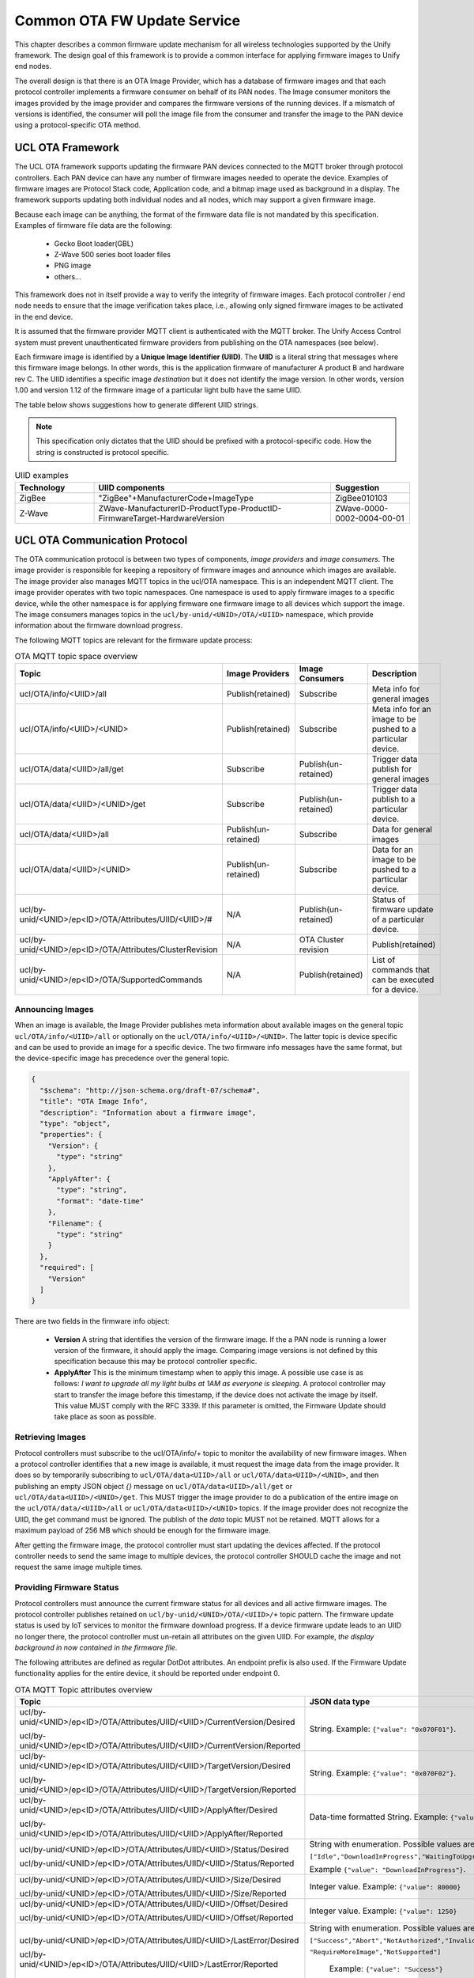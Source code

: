 .. meta::
  :description: Unify Common OTA service
  :keywords: OTA, Firmware, Upgrade

.. raw:: latex

 \newpage

.. _unify_specifications_chapter_common_ota:

Common OTA FW Update Service
============================

This chapter describes a common firmware update mechanism for all wireless
technologies supported by the Unify framework. The design goal of this framework
is to provide a common interface for applying firmware images to Unify end
nodes.

The overall design is that there is an OTA Image Provider, which has a
database of firmware images and that each protocol controller implements a
firmware consumer on behalf of its PAN nodes. The Image consumer monitors
the images provided by the image provider and compares the firmware versions
of the running devices. If a mismatch of versions is identified, the
consumer will poll the image file from the consumer and transfer the image
to the PAN device using a protocol-specific OTA method.

.. uml::

  database ImageProvider
  node MQTT
  node ProtocolController {
    node ImageConsumer
  }
  node PanDevice

  ImageProvider --> MQTT
  MQTT --> ImageConsumer
  ProtocolController--> PanDevice

UCL OTA Framework
-----------------

The UCL OTA framework supports updating the firmware PAN devices connected
to the MQTT broker through protocol controllers. Each PAN device can have
any number of firmware images needed to operate the device. Examples of
firmware images are Protocol Stack code, Application code, and a bitmap
image used as background in a display. The framework supports updating
both individual nodes and all nodes, which may support a given firmware image.

Because each image can be anything, the format of the firmware data file is
not mandated by this specification. Examples of firmware file data
are the following:

 * Gecko Boot loader(GBL)
 * Z-Wave 500 series boot loader files
 * PNG image
 * others...

This framework does not in itself provide a way to verify the integrity
of firmware images. Each protocol controller / end node needs to ensure that
the image verification takes place, i.e., allowing only signed firmware
images to be activated in the end device.

It is assumed that the firmware provider MQTT client is authenticated with
the MQTT broker. The Unify Access Control system must prevent unauthenticated
firmware providers from publishing on the OTA namespaces (see below).

Each firmware image is identified by a **Unique Image Identifier (UIID)**.
The **UIID** is a literal string that messages where this firmware image
belongs. In other words, this is the application firmware of
manufacturer A product B and hardware rev C. The UIID identifies a specific
image *destination* but it does not identify the image version. In other
words, version 1.00 and version 1.12 of the firmware image of a particular
light bulb have the same UIID.

The table below shows suggestions how to generate different UIID strings.

.. note::

  This specification only dictates that the UIID should be prefixed with a
  protocol-specific code. How the string is constructed is protocol specific.

.. list-table:: UIID examples
  :name: table_unify_specifications_uiid_examples
  :widths: 20 60 20
  :header-rows: 1

  * - Technology
    - UIID components
    - Suggestion
  * - ZigBee
    - "ZigBee"+ManufacturerCode+ImageType
    - ZigBee010103
  * - Z-Wave
    - ZWave-ManufacturerID-ProductType-ProductID-FirmwareTarget-HardwareVersion
    - ZWave-0000-0002-0004-00-01


UCL OTA Communication Protocol
------------------------------

The OTA communication protocol is between two types of components,
*image providers* and *image consumers*.
The image provider is responsible for keeping a repository of firmware images
and announce which images are available.
The image provider also manages MQTT topics in the ucl/OTA namespace.
This is an independent MQTT client. The image provider operates with two topic namespaces. One namespace is used to apply firmware images to a specific device, while the other namespace is for applying firmware one firmware image to all devices which support the image.
The image consumers manages topics in the
``ucl/by-unid/<UNID>/OTA/<UIID>`` namespace, which provide information about
the firmware download progress.

The following MQTT topics are relevant for the firmware update process:

.. list-table:: OTA MQTT topic space overview
  :name: table_unify_specifications_ota_mqt_topic_space_overview
  :widths: 30 20 20 30
  :header-rows: 1

  * - Topic
    - Image Providers
    - Image Consumers
    - Description
  * - ucl/OTA/info/<UIID>/all
    - Publish(retained)
    - Subscribe
    - Meta info for general images
  * - ucl/OTA/info/<UIID>/<UNID>
    - Publish(retained)
    - Subscribe
    - Meta info for an image to be pushed to a particular device.
  * - ucl/OTA/data/<UIID>/all/get
    - Subscribe
    - Publish(un-retained)
    - Trigger data publish for general images
  * - ucl/OTA/data/<UIID>/<UNID>/get
    - Subscribe
    - Publish(un-retained)
    - Trigger data publish to a particular device.
  * - ucl/OTA/data/<UIID>/all
    - Publish(un-retained)
    - Subscribe
    - Data for general images
  * - ucl/OTA/data/<UIID>/<UNID>
    - Publish(un-retained)
    - Subscribe
    - Data for an image to be pushed to a particular device.
  * - ucl/by-unid/<UNID>/ep<ID>/OTA/Attributes/UIID/<UIID>/#
    - N/A
    - Publish(un-retained)
    - Status of firmware update of a particular device.
  * - ucl/by-unid/<UNID>/ep<ID>/OTA/Attributes/ClusterRevision
    - N/A
    - OTA Cluster revision
    - Publish(retained)
  * - ucl/by-unid/<UNID>/ep<ID>/OTA/SupportedCommands
    - N/A
    - Publish(retained)
    -  List of commands that can be executed for a device.

Announcing Images
'''''''''''''''''

When an image is available, the Image Provider publishes meta information
about available images on the general topic ``ucl/OTA/info/<UIID>/all``
or optionally on the ``ucl/OTA/info/<UIID>/<UNID>``. The latter topic is
device specific and can be used to provide an image for a specific device.
The two firmware info messages have the same format, but the device-specific
image has precedence over the general topic.

.. code-block:: json

  {
    "$schema": "http://json-schema.org/draft-07/schema#",
    "title": "OTA Image Info",
    "description": "Information about a firmware image",
    "type": "object",
    "properties": {
      "Version": {
        "type": "string"
      },
      "ApplyAfter": {
        "type": "string",
        "format": "date-time"
      },
      "Filename": {
        "type": "string"
      }
    },
    "required": [
      "Version"
    ]
  }

There are two fields in the firmware info object:

  * **Version** A string that identifies the version of the firmware image.
    If the a PAN node is running a lower version of the firmware, it
    should apply the image. Comparing image versions is not defined by this
    specification because this may be protocol controller specific.

  * **ApplyAfter** This is the minimum timestamp when to apply this image.
    A possible use case is as follows:
    *I want to upgrade all my light bulbs at 1AM as everyone is sleeping*.
    A protocol controller may start to transfer the image before this
    timestamp, if the device does not activate the image by itself.
    This value MUST comply with the RFC 3339.
    If this parameter is omitted, the Firmware Update should take place as soon
    as possible.

Retrieving Images
'''''''''''''''''

Protocol controllers must subscribe to the ucl/OTA/info/+ topic to monitor the
availability of new firmware images. When a protocol controller identifies
that a new image is available, it must request the image data from the image
provider. It does so by temporarily subscribing to
``ucl/OTA/data<UIID>/all`` or ``ucl/OTA/data<UIID>/<UNID>``, and then publishing
an empty JSON object *{}* message on ``ucl/OTA/data<UIID>/all/get`` or
``ucl/OTA/data<UIID>/<UNID>/get``. This MUST trigger the image provider to do
a publication of the entire image on the ``ucl/OTA/data/<UIID>/all`` or
``ucl/OTA/data<UIID>/<UNID>`` topics.
If the image provider does not recognize the UIID, the get command must be ignored.
The publish of the *data* topic MUST not be retained. MQTT allows for a
maximum payload of 256 MB which should be enough for the firmware image.

After getting the firmware image, the protocol controller must start updating
the devices affected. If the protocol controller needs to send the same
image to multiple devices, the protocol controller SHOULD cache the
image and not request the same image multiple times.

Providing Firmware Status
'''''''''''''''''''''''''

Protocol controllers must announce the current firmware status for all devices
and all active firmware images. The protocol controller publishes retained on
``ucl/by-unid/<UNID>/OTA/<UIID>/+`` topic pattern. The firmware update status
is used by IoT services to monitor the firmware download progress.
If a device firmware update leads to an UIID no longer there, the protocol
controller must un-retain all attributes on the given UIID.
For example, *the display background in now contained in the firmware file*.

The following attributes are defined as regular DotDot attributes.
An endpoint prefix is also used. If the Firmware Update functionality applies
for the entire device, it should be reported under endpoint 0.

.. list-table:: OTA MQTT Topic attributes overview
  :name: table_unify_specifications_ota_mqtt_topic_attributes_overview
  :widths: 50 50
  :width: 80%
  :header-rows: 1

  * - Topic
    - JSON data type
  * - ucl/by-unid/<UNID>/ep<ID>/OTA/Attributes/UIID/<UIID>/CurrentVersion/Desired

      ucl/by-unid/<UNID>/ep<ID>/OTA/Attributes/UIID/<UIID>/CurrentVersion/Reported
    - String. Example: ``{"value": "0x070F01"}``.
  * - ucl/by-unid/<UNID>/ep<ID>/OTA/Attributes/UIID/<UIID>/TargetVersion/Desired

      ucl/by-unid/<UNID>/ep<ID>/OTA/Attributes/UIID/<UIID>/TargetVersion/Reported
    - String. Example: ``{"value": "0x070F02"}``.
  * - ucl/by-unid/<UNID>/ep<ID>/OTA/Attributes/UIID/<UIID>/ApplyAfter/Desired

      ucl/by-unid/<UNID>/ep<ID>/OTA/Attributes/UIID/<UIID>/ApplyAfter/Reported
    - Data-time formatted String. Example: ``{"value": "2021-04-15T23:59:59+00:00"}``
  * - ucl/by-unid/<UNID>/ep<ID>/OTA/Attributes/UIID/<UIID>/Status/Desired

      ucl/by-unid/<UNID>/ep<ID>/OTA/Attributes/UIID/<UIID>/Status/Reported
    - String with enumeration. Possible values are :

      ``["Idle","DownloadInProgress","WaitingToUpgrade","WaitForMore","WaitingToUpgradeViaExternalEvent"]``

      Example ``{"value": "DownloadInProgress"}``.

  * - ucl/by-unid/<UNID>/ep<ID>/OTA/Attributes/UIID/<UIID>/Size/Desired

      ucl/by-unid/<UNID>/ep<ID>/OTA/Attributes/UIID/<UIID>/Size/Reported
    - Integer value. Example: ``{"value": 80000}``
  * - ucl/by-unid/<UNID>/ep<ID>/OTA/Attributes/UIID/<UIID>/Offset/Desired

      ucl/by-unid/<UNID>/ep<ID>/OTA/Attributes/UIID/<UIID>/Offset/Reported
    - Integer value. Example: ``{"value": 1250}``
  * - ucl/by-unid/<UNID>/ep<ID>/OTA/Attributes/UIID/<UIID>/LastError/Desired

      ucl/by-unid/<UNID>/ep<ID>/OTA/Attributes/UIID/<UIID>/LastError/Reported
    - String with enumeration. Possible values are:

      ``["Success","Abort","NotAuthorized","InvalidImage",```

      ``"RequireMoreImage","NotSupported"]``

       Example: ``{"value": "Success"}``
  * - ucl/by-unid/<UNID>/ep<ID>/OTA/Attributes/ClusterRevision/Desired

      ucl/by-unid/<UNID>/ep<ID>/OTA/Attributes/ClusterRevision/Reported
    - Integer value. This value MUST be set to 1 for this Cluster.

      Future Unify Specifications may add functionalities to this cluster

      and increment this value. JSON payload Example: ``{"value": 1}``

The descriptions of the attributes are the following:

* *CurrentVersion*: The current version of the running image
* *TargetVersion*:  The version which will be installed. If this is identical
  to CurrentVersion, the Status must be *Idle*.
* *ApplyAfter*:     Timestamp for when to start the firmware transfer,
  which is obtained form the image provider via the info topic.
* *Status*: Status of the transfer.

  .. list-table:: OTA Status attribute description
    :name: table_unify_specifications_ota_status_attribute_description
    :widths: 10 90
    :width: 80%
    :header-rows: 1

    * - Status value
      - Description
    * - Idle
      - The device is not currently participating in any part of an OTA process.
    * - DownloadInProgress
      - One ore more firmware fragments has been sent but the transfer is not complete.
    * - WaitingToUpgrade
      - Indicates that device has transferred the image but has not yet updated.

        Possibly because of the ApplyAfter timestamp has not yet passed.
    * - WaitingToUpgradeViaExternalEvent
      - Device needs external/manual activation to complete the update.
    * - WaitForMore
      - Indicates that the client is still waiting to receive more OTA upgrade

        image files from the server. This is true for a client device that is

        composed of multiple processors and each processor requires different

        image. The client MUST be in this state until it has received all

        necessary OTA upgrade images, then it MUST transition to Download

        complete state.

* *Size*: Size of the image which is to be transferred in bytes.
* *Offset*: Offset of the next chunk to transfer.
* *LastError*: Error code, if any, of the last operation,
  the following codes are available

  .. list-table:: OTA LastError attribute description
    :name: table_unify_specifications_ota_last_error_attribute_description
    :widths: 10 90
    :width: 80%
    :header-rows: 1

    * - LastError value
      - Description
    * - SUCCESS
      - The operation was successful.
    * - ABORT
      - Failed case when a client or a server decides to abort the upgrade process.
    * - NOT_AUTHORIZED
      - The Node expected some additional authorization (e.g. out of band activation) to accept updating its firmware.
    * - INVALID_IMAGE
      - Invalid OTA upgrade image (ex. failed signature validation or signer information check or CRC check)
    * - NOT_SUPPORTED
      - The node does not support upgrading this firmware.

* *ClusterRevision*  The Cluster Revision for the generic OTA cluster.


Z-Wave Firmware Update Example
------------------------------

The ZPC (Z-Wave Protocol Controller) MUST provide the /OTA topic for all Z-Wave
nodes supporting the Firmware Update Command Class.

It must gather a list of UIID for all images using information from the
Version Command Class as well as information from the Firmware Update Command
Class and subscribe the ``ucl/OTA/info/<UIID>/all`` and
``ucl/OTA/info<UIID>/<UNID>`` topics for all its nodes
(or uses a wildcard and filters on incoming messages).

The version of the announced images are compared to the version of the
running images. If a version mismatch is found, the ZPC requests the
image by issuing a ``/OTA/data/.../get`` publish.

When the image is received on the ``/OTA/data/...`` topic, the ZPC MUST calculate
the CRC16 checksum of the image before starting the transfer the data to the
Z-Wave node.
The ``ucl/by-unid/<UNID>/ep<ID>/OTA/Attributes/UIID/<UIID>`` topic is updated by the ZPC
as the firmware transfer and update progresses.

The Z-Wave node will start requesting firmware fragments.
Because the Z-Wave node is requesting fragments, the ZPC MUST update the
"offset" attribute.

The firmware transfer is done on the Z-Wave side after receiving a
Firmware Update Firmware Update Meta Data Status Report Command.
If the Z-Wave node sends the command with the status code set to 0xFD
(wait for activation), the ZPC MUST wait to the time noted in the apply_after
attribute to send the Firmware Update Activation Set Command to the Z-Wave node.

If the device supports activation, the image will be applied immediately
and the UUID status attribute must be update immediately.

If the node does not support delayed activations, the ZPC SHOULD indicate it.

Z-Wave OTA Example with Activation Support
''''''''''''''''''''''''''''''''''''''''''

.. uml::

  ' Style for the diagram
  !theme plain
  skinparam LegendBackgroundColor #F0F0F0

  ' Allows to do simultaneous transmissions
  !pragma teoz true

  title Z-Wave OTA update with activation

  legend top
  <font color=#0039FB>MQTT Subscription</font>
  <font color=#00003C>Retained MQTT Publication</font>
  <font color=#6C2A0D>Unretained MQTT Publication</font>
  endlegend

  participant "Image Provider" as IS
  participant "MQTT Broker" as MQTT
  participant "Z-Wave Protocol Controller" as PC
  participant "Z-Wave Node" as Node

  IS -> MQTT: <font color=#0039FB>ucl/ota/data/<UIID>/all/get
  IS -> MQTT: <font color=#0039FB>ucl/ota/data/<UIID>/+/get

  PC -> MQTT: <font color=#0039FB>ucl/OTA/info/+/all
  PC -> MQTT: <font color=#0039FB> ucl/ota/data/<UIID>/all

  note over PC, Node: Z-Wave Firmware Update \nand Version interview
  note over IS, Node: Skipping Desired attributes\npublications in this diagram for simplicity.

  PC -> MQTT: <font color=#00003C>ucl/by-unid/<UNID>/ep0/OTA/Attributes/ClusterRevision/Reported \n{"value":1}
  PC -> MQTT: <font color=#00003C>ucl/by-unid/<UNID>/ep0/OTA/Attributes/UIID/<UIID>/CurrentVersion/Reported \n{"value":"0x070F01"}
  PC -> MQTT: <font color=#00003C>ucl/by-unid/<UNID>/ep0/OTA/Attributes/UIID/<UIID>/TargetVersion/Reported \n{"value":"0x070F01"}
  PC -> MQTT: <font color=#00003C>ucl/by-unid/<UNID>/ep0/OTA/Attributes/UIID/<UIID>/ApplyAfter/Reported \n{"value":"2020-12-12T03:29:09+00:00"}
  PC -> MQTT: <font color=#00003C>ucl/by-unid/<UNID>/ep0/OTA/Attributes/UIID/<UIID>/Status/Reported \n{"value" : "Idle"}
  PC -> MQTT: <font color=#00003C>ucl/by-unid/<UNID>/ep0/OTA/Attributes/UIID/<UIID>/Size/Reported \n{"value": 0}
  PC -> MQTT: <font color=#00003C>ucl/by-unid/<UNID>/ep0/OTA/Attributes/UIID/<UIID>/Offset/Reported \n{"value": 0}
  PC -> MQTT: <font color=#00003C>ucl/by-unid/<UNID>/ep0/OTA/Attributes/UIID/<UIID>/LastError/Reported \n{"value": "Success"}

  note right of IS: New image is available to all
  IS -> MQTT: <font color=#00003C>ucl/OTA/info/<UIID>/all \n\t{"Version":"0x070F03", \n\t"ApplyAfter":"2021-04-15T23:59:59+00:00", \n\t"Filename":"ZW_PowerStrip_7.16.0_90_ZGM130S_REGION_US_LR.gbl"}
  &MQTT->PC:

  note over PC: UIID is matching for Z-Wave Node UNID.\nPull the image.
  PC -> MQTT: <font color=#6C2A0D>ucl/ota/data/<UIID>/all/get {}
  &MQTT->IS:
  IS -> MQTT: <font color=#6C2A0D>ucl/ota/data/<UIID>/all \n//binary data//
  &MQTT->PC:

  note right of PC: Accepts the new data\nStart the Firmware Update procedure
  PC -> MQTT: <font color=#00003C>ucl/by-unid/<UNID>/ep0/OTA/Attributes/UIID/<UIID>/TargetVersion/Reported \n{"value":"0x070F03"}
  PC -> MQTT: <font color=#00003C>ucl/by-unid/<UNID>/ep0/OTA/Attributes/UIID/<UIID>/ApplyAfter/Reported \n{"value":"2021-04-15T23:59:59+00:00"}

  PC -> Node: Firmware Meta Data Request Get\n(Firmware ID value based on UIID)
  Node -> PC: Firmware Meta Data Request Report\n(Status = OK)

  PC -> MQTT: <font color=#00003C>ucl/by-unid/<UNID>/ep0/OTA/Attributes/UIID/<UIID>/Status/Reported \n{"value":"DownloadInProgress"}
  PC -> MQTT: <font color=#00003C>ucl/by-unid/<UNID>/ep0/OTA/Attributes/UIID/<UIID>/Size/Reported \n{"value": 100000}
  PC -> MQTT: <font color=#00003C>ucl/by-unid/<UNID>/ep0/OTA/Attributes/UIID/<UIID>/Offset/Reported \n{"value":0}

  loop For each firmware fragment i = 1..X
    Node -> PC: Firmware Update Meta Data Get\n(Report Number = i)
    PC -> MQTT: <font color=#00003C>ucl/by-unid/<UNID>/ep0/OTA/Attributes/UIID/<UIID>/Offset/Reported \n{"value": i*fragment_size}
    PC -> Node: Firmware Update Meta Data Report\n(Report Number = i, data)
  end

  Node -> PC: Firmware Update Meta Data Status Report\n(Status = 0xFD (wait for activation)
  PC -> MQTT: <font color=#00003C>ucl/by-unid/<UNID>/ep0/OTA/Attributes/UIID/<UIID>/Status/Reported \n{"value":"WaitingToUpgrade"}

  ...
  note over PC: Timestamp for activation passes

  PC -> Node: Firmware Update Activation Set\n(Firmware ID value based on UIID)
  Node -> PC: Firmware Update Activation Status Report\n(Status = Compeleted, Wait Time = 30s)
  PC -> MQTT: <font color=#00003C>ucl/by-unid/<UNID>/ep0/OTA/Attributes/UIID/<UIID>/LastError/Reported \n{"value": "Success"}
  note over Node: reboots and applies firmware
  Node -> PC: Firmware Update Activation Status Report\n(Status = Compeleted, Wait Time = 0s)
  PC -> MQTT: <font color=#00003C>ucl/by-unid/<UNID>/ep0/OTA/Attributes/UIID/<UIID>/LastError/Reported \n{"value": "Success"}
  PC -> MQTT: <font color=#00003C>ucl/by-unid/<UNID>/ep0/OTA/Attributes/UIID/<UIID>/Status/Reported \n{"value":"Idle"}
  PC -> MQTT: <font color=#00003C>ucl/by-unid/<UNID>/ep0/OTA/Attributes/UIID/<UIID>/CurrentVersion/Reported \n{"value":"0x070F03"}
